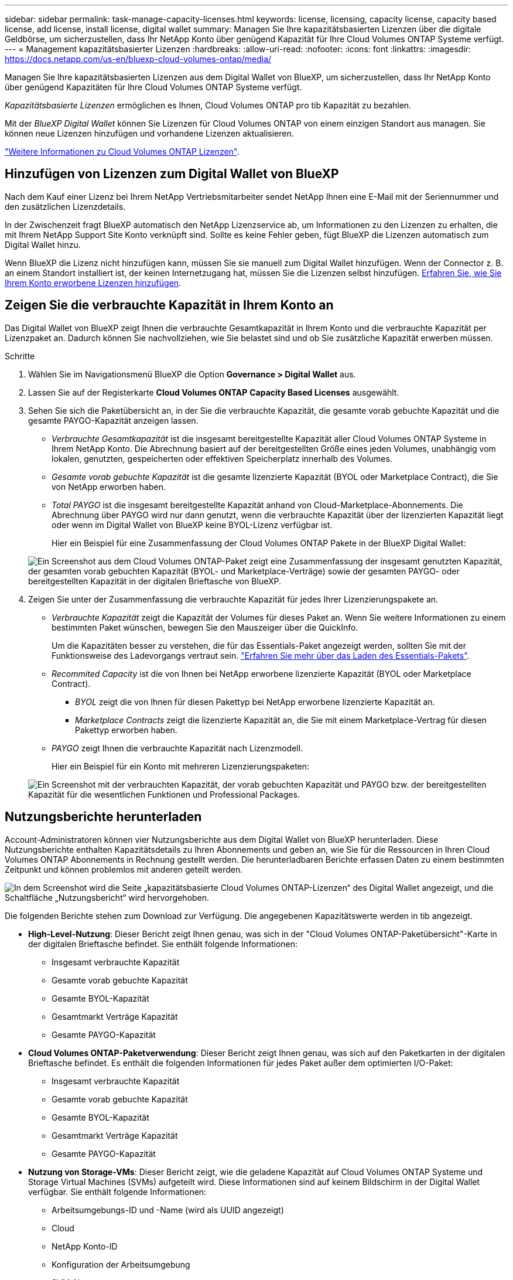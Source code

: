 ---
sidebar: sidebar 
permalink: task-manage-capacity-licenses.html 
keywords: license, licensing, capacity license, capacity based license, add license, install license, digital wallet 
summary: Managen Sie Ihre kapazitätsbasierten Lizenzen über die digitale Geldbörse, um sicherzustellen, dass Ihr NetApp Konto über genügend Kapazität für Ihre Cloud Volumes ONTAP Systeme verfügt. 
---
= Management kapazitätsbasierter Lizenzen
:hardbreaks:
:allow-uri-read: 
:nofooter: 
:icons: font
:linkattrs: 
:imagesdir: https://docs.netapp.com/us-en/bluexp-cloud-volumes-ontap/media/


[role="lead"]
Managen Sie Ihre kapazitätsbasierten Lizenzen aus dem Digital Wallet von BlueXP, um sicherzustellen, dass Ihr NetApp Konto über genügend Kapazitäten für Ihre Cloud Volumes ONTAP Systeme verfügt.

_Kapazitätsbasierte Lizenzen_ ermöglichen es Ihnen, Cloud Volumes ONTAP pro tib Kapazität zu bezahlen.

Mit der _BlueXP Digital Wallet_ können Sie Lizenzen für Cloud Volumes ONTAP von einem einzigen Standort aus managen. Sie können neue Lizenzen hinzufügen und vorhandene Lizenzen aktualisieren.

https://docs.netapp.com/us-en/bluexp-cloud-volumes-ontap/concept-licensing.html["Weitere Informationen zu Cloud Volumes ONTAP Lizenzen"].



== Hinzufügen von Lizenzen zum Digital Wallet von BlueXP

Nach dem Kauf einer Lizenz bei Ihrem NetApp Vertriebsmitarbeiter sendet NetApp Ihnen eine E-Mail mit der Seriennummer und den zusätzlichen Lizenzdetails.

In der Zwischenzeit fragt BlueXP automatisch den NetApp Lizenzservice ab, um Informationen zu den Lizenzen zu erhalten, die mit Ihrem NetApp Support Site Konto verknüpft sind. Sollte es keine Fehler geben, fügt BlueXP die Lizenzen automatisch zum Digital Wallet hinzu.

Wenn BlueXP die Lizenz nicht hinzufügen kann, müssen Sie sie manuell zum Digital Wallet hinzufügen. Wenn der Connector z. B. an einem Standort installiert ist, der keinen Internetzugang hat, müssen Sie die Lizenzen selbst hinzufügen. <<Fügen Sie gekaufte Lizenzen zu Ihrem Konto hinzu,Erfahren Sie, wie Sie Ihrem Konto erworbene Lizenzen hinzufügen>>.



== Zeigen Sie die verbrauchte Kapazität in Ihrem Konto an

Das Digital Wallet von BlueXP zeigt Ihnen die verbrauchte Gesamtkapazität in Ihrem Konto und die verbrauchte Kapazität per Lizenzpaket an. Dadurch können Sie nachvollziehen, wie Sie belastet sind und ob Sie zusätzliche Kapazität erwerben müssen.

.Schritte
. Wählen Sie im Navigationsmenü BlueXP die Option *Governance > Digital Wallet* aus.
. Lassen Sie auf der Registerkarte *Cloud Volumes ONTAP* *Capacity Based Licenses* ausgewählt.
. Sehen Sie sich die Paketübersicht an, in der Sie die verbrauchte Kapazität, die gesamte vorab gebuchte Kapazität und die gesamte PAYGO-Kapazität anzeigen lassen.
+
** _Verbrauchte Gesamtkapazität_ ist die insgesamt bereitgestellte Kapazität aller Cloud Volumes ONTAP Systeme in Ihrem NetApp Konto. Die Abrechnung basiert auf der bereitgestellten Größe eines jeden Volumes, unabhängig vom lokalen, genutzten, gespeicherten oder effektiven Speicherplatz innerhalb des Volumes.
** _Gesamte vorab gebuchte Kapazität_ ist die gesamte lizenzierte Kapazität (BYOL oder Marketplace Contract), die Sie von NetApp erworben haben.
** _Total PAYGO_ ist die insgesamt bereitgestellte Kapazität anhand von Cloud-Marketplace-Abonnements. Die Abrechnung über PAYGO wird nur dann genutzt, wenn die verbrauchte Kapazität über der lizenzierten Kapazität liegt oder wenn im Digital Wallet von BlueXP keine BYOL-Lizenz verfügbar ist.
+
Hier ein Beispiel für eine Zusammenfassung der Cloud Volumes ONTAP Pakete in der BlueXP Digital Wallet:

+
image:screenshot_capacity-based-licenses.png["Ein Screenshot aus dem Cloud Volumes ONTAP-Paket zeigt eine Zusammenfassung der insgesamt genutzten Kapazität, der gesamten vorab gebuchten Kapazität (BYOL- und Marketplace-Verträge) sowie der gesamten PAYGO- oder bereitgestellten Kapazität in der digitalen Brieftasche von BlueXP."]



. Zeigen Sie unter der Zusammenfassung die verbrauchte Kapazität für jedes Ihrer Lizenzierungspakete an.
+
** _Verbrauchte Kapazität_ zeigt die Kapazität der Volumes für dieses Paket an. Wenn Sie weitere Informationen zu einem bestimmten Paket wünschen, bewegen Sie den Mauszeiger über die QuickInfo.
+
Um die Kapazitäten besser zu verstehen, die für das Essentials-Paket angezeigt werden, sollten Sie mit der Funktionsweise des Ladevorgangs vertraut sein. https://docs.netapp.com/us-en/bluexp-cloud-volumes-ontap/concept-licensing.html#notes-about-charging["Erfahren Sie mehr über das Laden des Essentials-Pakets"].

** _Recommited Capacity_ ist die von Ihnen bei NetApp erworbene lizenzierte Kapazität (BYOL oder Marketplace Contract).
+
*** _BYOL_ zeigt die von Ihnen für diesen Pakettyp bei NetApp erworbene lizenzierte Kapazität an.
*** _Marketplace Contracts_ zeigt die lizenzierte Kapazität an, die Sie mit einem Marketplace-Vertrag für diesen Pakettyp erworben haben.


** _PAYGO_ zeigt Ihnen die verbrauchte Kapazität nach Lizenzmodell.
+
Hier ein Beispiel für ein Konto mit mehreren Lizenzierungspaketen:

+
image:screenshot-digital-wallet-packages.png["Ein Screenshot mit der verbrauchten Kapazität, der vorab gebuchten Kapazität und PAYGO bzw. der bereitgestellten Kapazität für die wesentlichen Funktionen und Professional Packages."]







== Nutzungsberichte herunterladen

Account-Administratoren können vier Nutzungsberichte aus dem Digital Wallet von BlueXP herunterladen. Diese Nutzungsberichte enthalten Kapazitätsdetails zu Ihren Abonnements und geben an, wie Sie für die Ressourcen in Ihren Cloud Volumes ONTAP Abonnements in Rechnung gestellt werden. Die herunterladbaren Berichte erfassen Daten zu einem bestimmten Zeitpunkt und können problemlos mit anderen geteilt werden.

image:screenshot-digital-wallet-usage-report.png["In dem Screenshot wird die Seite „kapazitätsbasierte Cloud Volumes ONTAP-Lizenzen“ des Digital Wallet angezeigt, und die Schaltfläche „Nutzungsbericht“ wird hervorgehoben."]

Die folgenden Berichte stehen zum Download zur Verfügung. Die angegebenen Kapazitätswerte werden in tib angezeigt.

* *High-Level-Nutzung*: Dieser Bericht zeigt Ihnen genau, was sich in der "Cloud Volumes ONTAP-Paketübersicht"-Karte in der digitalen Brieftasche befindet. Sie enthält folgende Informationen:
+
** Insgesamt verbrauchte Kapazität
** Gesamte vorab gebuchte Kapazität
** Gesamte BYOL-Kapazität
** Gesamtmarkt Verträge Kapazität
** Gesamte PAYGO-Kapazität


* *Cloud Volumes ONTAP-Paketverwendung*: Dieser Bericht zeigt Ihnen genau, was sich auf den Paketkarten in der digitalen Brieftasche befindet. Es enthält die folgenden Informationen für jedes Paket außer dem optimierten I/O-Paket:
+
** Insgesamt verbrauchte Kapazität
** Gesamte vorab gebuchte Kapazität
** Gesamte BYOL-Kapazität
** Gesamtmarkt Verträge Kapazität
** Gesamte PAYGO-Kapazität


* *Nutzung von Storage-VMs*: Dieser Bericht zeigt, wie die geladene Kapazität auf Cloud Volumes ONTAP Systeme und Storage Virtual Machines (SVMs) aufgeteilt wird. Diese Informationen sind auf keinem Bildschirm in der Digital Wallet verfügbar. Sie enthält folgende Informationen:
+
** Arbeitsumgebungs-ID und -Name (wird als UUID angezeigt)
** Cloud
** NetApp Konto-ID
** Konfiguration der Arbeitsumgebung
** SVM-Name
** Bereitgestellte Kapazität
** Zusammenfassung der geladenen Kapazität
** Abrechnungszeitraum für Marktplatz
** Cloud Volumes ONTAP Paket oder Feature
** Abonnementname des SaaS Marketplace wird berechnet
** Abonnement-ID des SaaS Marketplace wird berechnet
** Workload-Typ


* *Volumennutzung*: Dieser Bericht zeigt, wie die berechnete Kapazität nach Volumen in einer Arbeitsumgebung aufgeschlüsselt wird. Diese Informationen sind auf keinem Bildschirm in der Digital Wallet verfügbar. Sie enthält folgende Informationen:
+
** Arbeitsumgebungs-ID und -Name (wird als UUID angezeigt)
** SVN Name
** Volume-ID
** Volume-Typ
** Auf Volume bereitgestellte Kapazität
+

NOTE: FlexClone Volumes sind nicht in diesem Bericht enthalten, da für diese Volume-Typen keine Kosten anfallen.





.Schritte
. Wählen Sie im Navigationsmenü BlueXP die Option *Governance > Digital Wallet* aus.
. Lassen Sie auf der Registerkarte *Cloud Volumes ONTAP* *Capacity Based Licenses* ausgewählt und klicken Sie auf *Nutzungsbericht*.
+
Der Nutzungsbericht wird heruntergeladen.

. Öffnen Sie die heruntergeladene Datei, um auf die Berichte zuzugreifen.




== Fügen Sie gekaufte Lizenzen zu Ihrem Konto hinzu

Wenn Ihre erworbenen Lizenzen noch nicht in der Digital Wallet von BlueXP enthalten sind, müssen Sie BlueXP noch um die Lizenzen erweitern, damit die Kapazität auch für Cloud Volumes ONTAP nutzbar ist.

.Was Sie benötigen
* Sie müssen BlueXP die Seriennummer der Lizenz oder der Lizenzdatei angeben.
* Wenn Sie die Seriennummer eingeben möchten, müssen Sie zunächst eingeben https://docs.netapp.com/us-en/bluexp-setup-admin/task-adding-nss-accounts.html["Fügen Sie Ihr Konto für die NetApp Support Website zu BlueXP hinzu"^]. Hierbei handelt es sich um das Konto für die NetApp Support Site, das befugt ist, auf die Seriennummer zuzugreifen.


.Schritte
. Wählen Sie im Navigationsmenü BlueXP die Option *Governance > Digital Wallet* aus.
. Halten Sie auf der Registerkarte *Cloud Volumes ONTAP* die Option *kapazitätsbasierte Lizenzen* ausgewählt und klicken Sie auf *Lizenz hinzufügen*.
. Geben Sie die Seriennummer für Ihre kapazitätsbasierte Lizenz ein, oder laden Sie die Lizenzdatei hoch.
+
Wenn Sie eine Seriennummer eingegeben haben, müssen Sie auch das NetApp Support Site Konto auswählen, über das Sie Zugriff auf die Seriennummer haben.

. Klicken Sie Auf *Lizenz Hinzufügen*.




== Aktualisieren einer kapazitätsbasierten Lizenz

Wenn Sie zusätzliche Kapazität erworben oder die Laufzeit Ihrer Lizenz verlängert haben, aktualisiert BlueXP automatisch die Lizenz im Digital Wallet. Es gibt nichts, was Sie tun müssen.

Wenn Sie BlueXP jedoch an einem Standort bereitgestellt haben, der keinen Internetzugang hat, müssen Sie die Lizenz in BlueXP manuell aktualisieren.

.Was Sie benötigen
Die Lizenzdatei (oder _Files_ wenn Sie ein HA-Paar haben).

.Schritte
. Wählen Sie im Navigationsmenü BlueXP die Option *Governance > Digital Wallet* aus.
. Klicken Sie auf der Registerkarte *Cloud Volumes ONTAP* auf das Aktionsmenü neben der Lizenz und wählen Sie *Lizenz aktualisieren*.
. Laden Sie die Lizenzdatei hoch.
. Klicken Sie Auf *Lizenz Hochladen*.




== Ändern Sie die Lademethoden

Sie können die Abrechnungsmethode für ein Cloud Volumes ONTAP System ändern, das kapazitätsbasierte Lizenzierung nutzt. Wenn Sie beispielsweise ein Cloud Volumes ONTAP-System mit dem Essentials-Paket bereitgestellt haben, können Sie es in das Professional-Paket ändern, wenn sich Ihre Geschäftsanforderungen ändern.

.Wichtiger Hinweis
Wenn Sie über ein privates Angebot oder einen Vertrag von Ihrem Cloud-Provider-Markt verfügen, wird eine Änderung auf eine Abrechnungsmethode, die nicht im Vertrag enthalten ist, zu einer Abrechnung für BYOL (bei dem Kauf einer Lizenz von NetApp) oder PAYGO führen.

.Schritte
. Wählen Sie im Navigationsmenü BlueXP die Option *Governance > Digital Wallet* aus.
. Klicken Sie auf der Registerkarte *Cloud Volumes ONTAP* auf *Lademethode ändern*.
+
image:screenshot-digital-wallet-charging-method-button.png["Ein Screenshot der Cloud Volumes ONTAP-Seite im Digital Wallet von BlueXP, auf der sich die Schaltfläche „Ladestart ändern“ direkt über der Tabelle befindet."]

. Wählen Sie eine Arbeitsumgebung aus, wählen Sie die neue Lademethode aus, und bestätigen Sie anschließend, dass sich eine Änderung des Paketyps auf Servicegebühren auswirkt.
+
image:screenshot-digital-wallet-charging-method.png["Ein Screenshot des Dialogfelds „Lademethode ändern“, in dem Sie eine neue Lademethode für eine Cloud Volumes ONTAP-Arbeitsumgebung auswählen."]

. Klicken Sie Auf *Lademethode Ändern*.


.Ergebnis
BlueXP ändert die Lademethode des Cloud Volumes ONTAP-Systems.

Vielleicht ist Ihnen auch aufgefallen, dass das Digital Wallet von BlueXP die verbrauchte Kapazität für jeden Pakettyp aktualisiert, um die soeben vorgenommene Änderung zu berücksichtigen.



== Entfernen einer kapazitätsbasierten Lizenz

Wenn eine kapazitätsbasierte Lizenz abgelaufen ist und nicht mehr verwendet wird, können Sie sie jederzeit entfernen.

.Schritte
. Wählen Sie im Navigationsmenü BlueXP die Option *Governance > Digital Wallet* aus.
. Klicken Sie auf der Registerkarte *Cloud Volumes ONTAP* auf das Aktionsmenü neben der Lizenz und wählen Sie *Lizenz entfernen*.
. Klicken Sie zur Bestätigung auf *Entfernen*.

